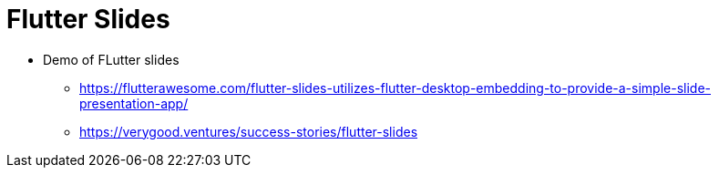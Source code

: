# Flutter Slides

* Demo of FLutter slides
  ** https://flutterawesome.com/flutter-slides-utilizes-flutter-desktop-embedding-to-provide-a-simple-slide-presentation-app/[https://flutterawesome.com/flutter-slides-utilizes-flutter-desktop-embedding-to-provide-a-simple-slide-presentation-app/]
  ** https://verygood.ventures/success-stories/flutter-slides[https://verygood.ventures/success-stories/flutter-slides]
